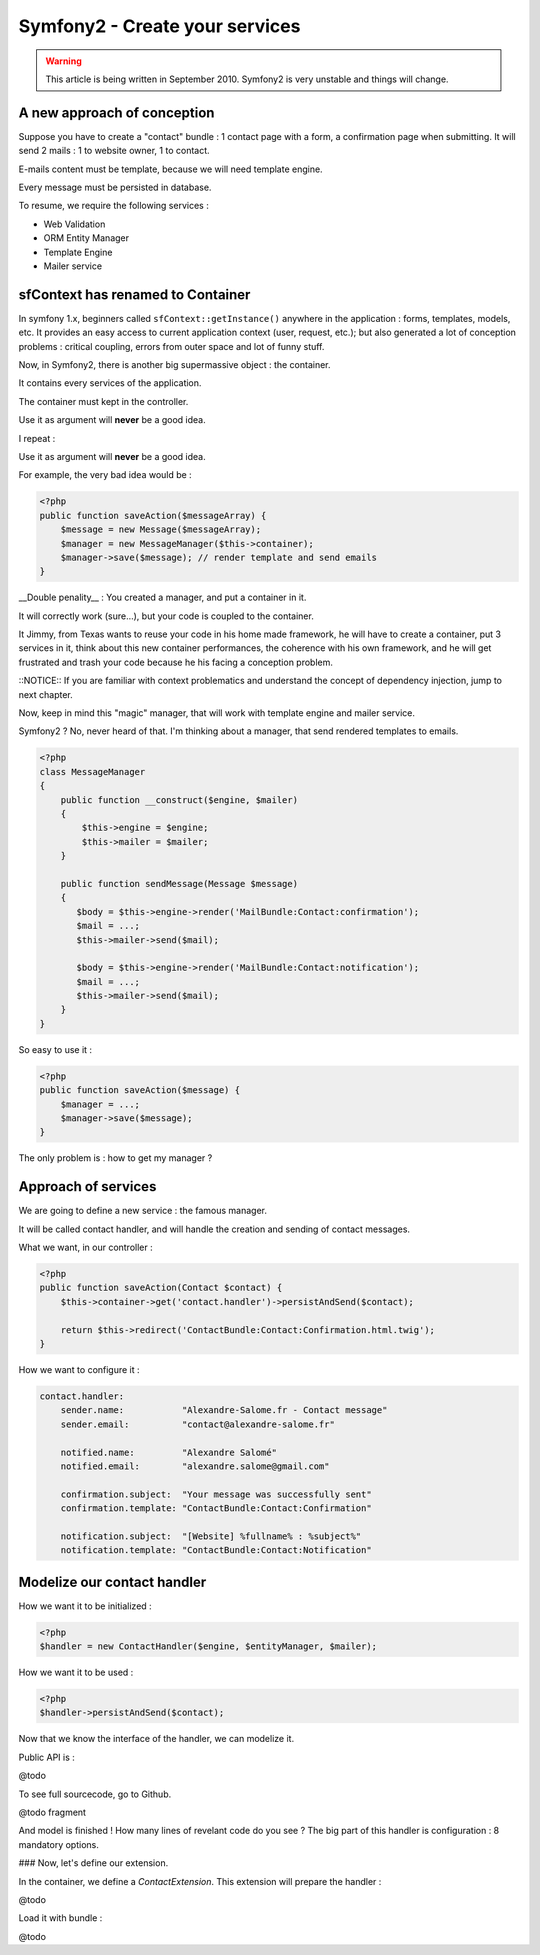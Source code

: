 Symfony2 - Create your services
===============================

.. WARNING::

   This article is being written in September 2010. Symfony2 is very
   unstable and things will change.

A new approach of conception
----------------------------

Suppose you have to create a "contact" bundle : 1 contact page with a form, a
confirmation page when submitting. It will send 2 mails : 1 to website owner,
1 to contact.

E-mails content must be template, because we will need template engine.

Every message must be persisted in database.

To resume, we require the following services :

* Web Validation
* ORM Entity Manager
* Template Engine
* Mailer service

sfContext has renamed to Container
----------------------------------

In symfony 1.x, beginners called ``sfContext::getInstance()`` anywhere in the
application : forms, templates, models, etc. It provides an easy access to
current application context (user, request, etc.); but also generated a lot
of conception problems : critical coupling, errors from outer space and lot of
funny stuff.

Now, in Symfony2, there is another big supermassive object : the container.

It contains every services of the application.

The container must kept in the controller.

Use it as argument will **never** be a good idea.

I repeat :

Use it as argument will **never** be a good idea.

For example, the very bad idea would be :

.. code-block:: html+php

    <?php
    public function saveAction($messageArray) {
        $message = new Message($messageArray);
        $manager = new MessageManager($this->container);
        $manager->save($message); // render template and send emails
    }

__Double penality__ : You created a manager, and put a container in it.

It will correctly work (sure...), but your code is coupled to the container.

It Jimmy, from Texas wants to reuse your code in his home made framework,
he will have to create a container, put 3 services in it, think about this new
container performances, the coherence with his own framework, and he will get
frustrated and trash your code because he his facing a conception problem.

::NOTICE:: If you are familiar with context problematics and understand  the
concept of dependency injection, jump to next chapter.

Now, keep in mind this "magic" manager, that will work with template engine
and mailer service.

Symfony2 ? No, never heard of that. I'm thinking about a manager, that send
rendered templates to emails.

.. code-block:: html+php

    <?php
    class MessageManager
    {
        public function __construct($engine, $mailer)
        {
            $this->engine = $engine;
            $this->mailer = $mailer;
        }

        public function sendMessage(Message $message)
        {
           $body = $this->engine->render('MailBundle:Contact:confirmation');
           $mail = ...;
           $this->mailer->send($mail);

           $body = $this->engine->render('MailBundle:Contact:notification');
           $mail = ...;
           $this->mailer->send($mail);
        }
    }

So easy to use it :

.. code-block:: html+php

    <?php
    public function saveAction($message) {
        $manager = ...;
        $manager->save($message);
    }

The only problem is : how to get my manager ?

Approach of services
--------------------

We are going to define a new service : the famous manager.

It will be called contact handler, and will handle the creation and sending of
contact messages.

What we want, in our controller :

.. code-block:: html+php

    <?php
    public function saveAction(Contact $contact) {
        $this->container->get('contact.handler')->persistAndSend($contact);

        return $this->redirect('ContactBundle:Contact:Confirmation.html.twig');
    }

How we want to configure it :

.. code-block:: yaml

    contact.handler:
        sender.name:           "Alexandre-Salome.fr - Contact message"
        sender.email:          "contact@alexandre-salome.fr"

        notified.name:         "Alexandre Salomé"
        notified.email:        "alexandre.salome@gmail.com"

        confirmation.subject:  "Your message was successfully sent"
        confirmation.template: "ContactBundle:Contact:Confirmation"

        notification.subject:  "[Website] %fullname% : %subject%"
        notification.template: "ContactBundle:Contact:Notification"

Modelize our contact handler
----------------------------

How we want it to be initialized :

.. code-block:: html+php

    <?php
    $handler = new ContactHandler($engine, $entityManager, $mailer);

How we want it to be used :

.. code-block:: html+php

    <?php
    $handler->persistAndSend($contact);

Now that we know the interface of the handler, we can modelize it.

Public API is :

@todo

To see full sourcecode, go to Github.

@todo fragment

And model is finished ! How many lines of revelant code do you see ? The big part
of this handler is configuration : 8 mandatory options.


### Now, let's define our extension.

In the container, we define a `ContactExtension`. This extension will prepare
the handler :

@todo

Load it with bundle :

@todo
